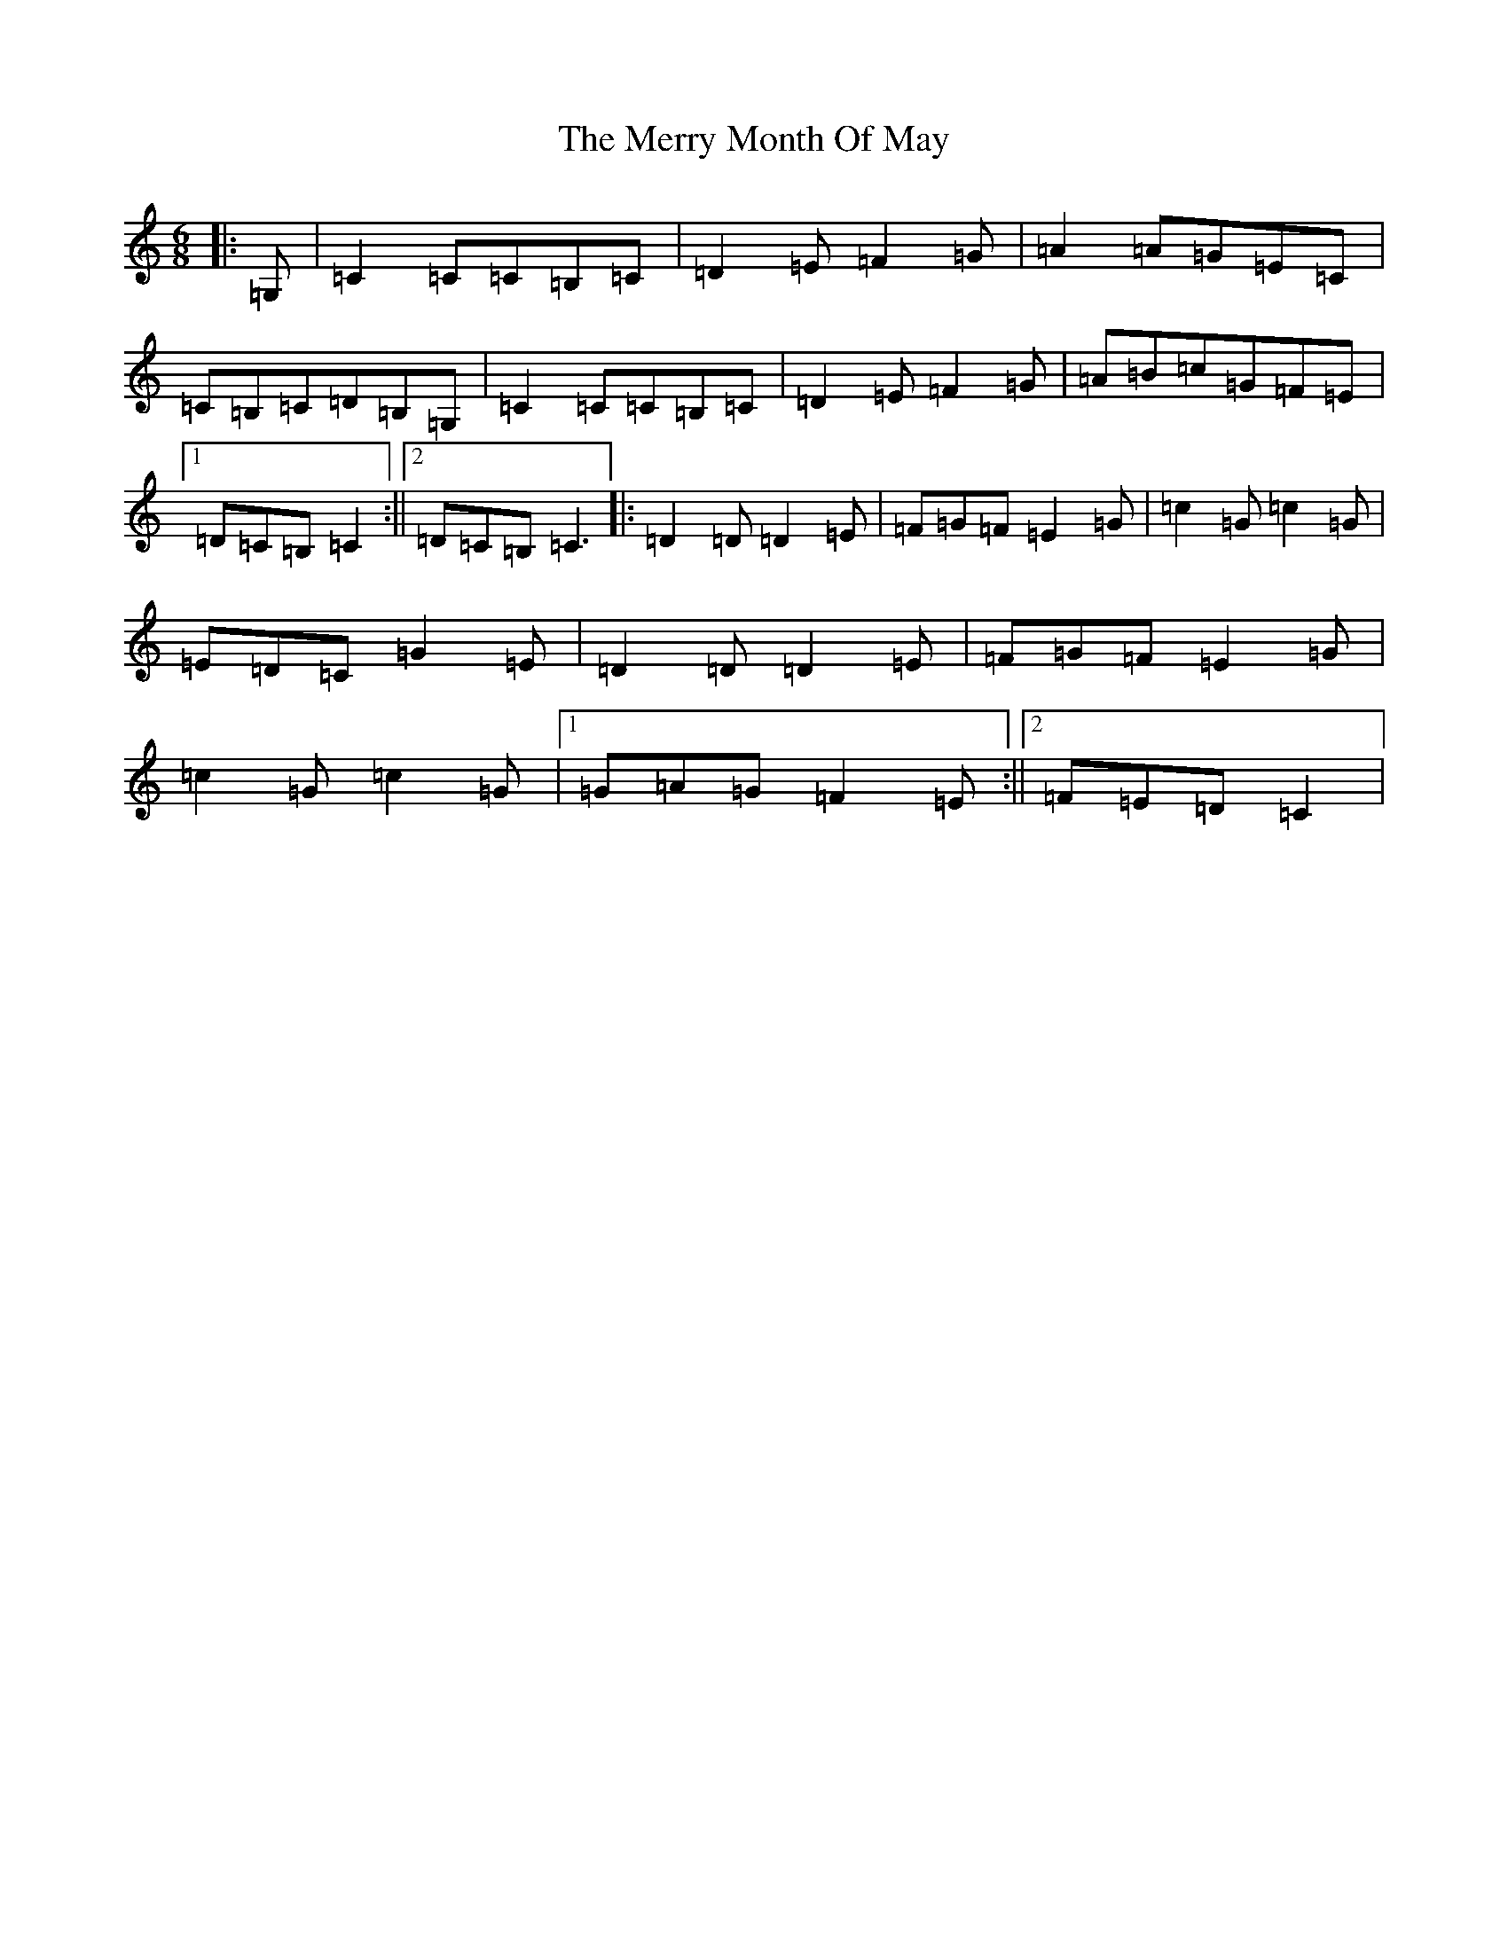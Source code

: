 X: 13970
T: Merry Month Of May, The
S: https://thesession.org/tunes/13728#setting24430
R: jig
M:6/8
L:1/8
K: C Major
|:=G,|=C2=C=C=B,=C|=D2=E=F2=G|=A2=A=G=E=C|=C=B,=C=D=B,=G,|=C2=C=C=B,=C|=D2=E=F2=G|=A=B=c=G=F=E|1=D=C=B,=C2:||2=D=C=B,=C3|:=D2=D=D2=E|=F=G=F=E2=G|=c2=G=c2=G|=E=D=C=G2=E|=D2=D=D2=E|=F=G=F=E2=G|=c2=G=c2=G|1=G=A=G=F2=E:||2=F=E=D=C2|